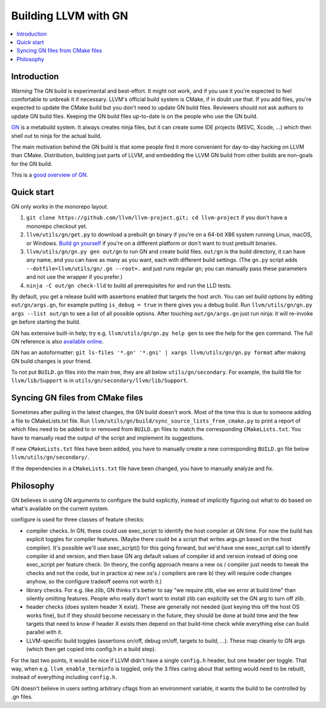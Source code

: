 =====================
Building LLVM with GN
=====================

.. contents::
   :local:

.. _Introduction:

Introduction
============

*Warning* The GN build is experimental and best-effort. It might not work,
and if you use it you're expected to feel comfortable to unbreak it if
necessary. LLVM's official build system is CMake, if in doubt use that.
If you add files, you're expected to update the CMake build but you don't need
to update GN build files. Reviewers should not ask authors to update GN build
files. Keeping the GN build files up-to-date is on the people who use the GN
build.

`GN <https://gn.googlesource.com/gn/>`_ is a metabuild system. It always
creates ninja files, but it can create some IDE projects (MSVC, Xcode, ...)
which then shell out to ninja for the actual build.

The main motivation behind the GN build is that some people find it more
convenient for day-to-day hacking on LLVM than CMake. Distribution, building
just parts of LLVM, and embedding the LLVM GN build from other builds are
non-goals for the GN build.

This is a `good overview of GN <https://docs.google.com/presentation/d/15Zwb53JcncHfEwHpnG_PoIbbzQ3GQi_cpujYwbpcbZo/edit#slide=id.g119d702868_0_12>`_.

.. _Quick start:

Quick start
===========

GN only works in the monorepo layout.

#. ``git clone https://github.com/llvm/llvm-project.git; cd llvm-project`` if
   you don't have a monorepo checkout yet.

#. ``llvm/utils/gn/get.py`` to download a prebuilt gn binary if you're on a
   64-bit X86 system running Linux, macOS, or Windows. `Build gn yourself
   <https://gn.googlesource.com/gn/#getting-started>`_ if you're on a different
   platform or don't want to trust prebuilt binaries.

#. ``llvm/utils/gn/gn.py gen out/gn`` to run GN and create build files.
   ``out/gn`` is the build directory, it can have any name, and you can have as
   many as you want, each with different build settings.  (The ``gn.py`` script
   adds ``--dotfile=llvm/utils/gn/.gn --root=.`` and just runs regular ``gn``;
   you can manually pass these parameters and not use the wrapper if you
   prefer.)

#. ``ninja -C out/gn check-lld`` to build all prerequisites for and run the LLD
   tests.

By default, you get a release build with assertions enabled that targets
the host arch. You can set build options by editing ``out/gn/args.gn``, for
example putting ``is_debug = true`` in there gives you a debug build. Run
``llvm/utils/gn/gn.py args --list out/gn`` to see a list of all possible
options. After touching ``out/gn/args.gn`` just run ninja: it will re-invoke gn
before starting the build.

GN has extensive built-in help; try e.g. ``llvm/utils/gn/gn.py help gen`` to see
the help for the ``gen`` command. The full GN reference is also `available
online <https://gn.googlesource.com/gn/+/master/docs/reference.md>`_.

GN has an autoformatter:
``git ls-files '*.gn' '*.gni' | xargs llvm/utils/gn/gn.py format``
after making GN build changes is your friend.

To not put ``BUILD.gn`` files into the main tree, they are all below
``utils/gn/secondary``.  For example, the build file for ``llvm/lib/Support``
is in ``utils/gn/secondary/llvm/lib/Support``.

.. _Syncing GN files from CMake files:

Syncing GN files from CMake files
=================================

Sometimes after pulling in the latest changes, the GN build doesn't work.
Most of the time this is due to someone adding a file to CMakeLists.txt file.
Run ``llvm/utils/gn/build/sync_source_lists_from_cmake.py`` to print a report
of which files need to be added to or removed from ``BUILD.gn`` files to
match the corresponding ``CMakeLists.txt``. You have to manually read the output
of the script and implement its suggestions.

If new ``CMakeLists.txt`` files have been added, you have to manually create
a new corresponding ``BUILD.gn`` file below ``llvm/utils/gn/secondary/``.

If the dependencies in a ``CMakeLists.txt`` file have been changed, you have to
manually analyze and fix.

.. _Philosophy:

Philosophy
==========

GN believes in using GN arguments to configure the build explicitly, instead
of implicitly figuring out what to do based on what's available on the current
system.

configure is used for three classes of feature checks:

- compiler checks. In GN, these could use exec_script to identify the host
  compiler at GN time. For now the build has explicit toggles for compiler
  features. (Maybe there could be a script that writes args.gn based on the
  host compiler).  It's possible we'll use exec_script() for this going forward,
  but we'd have one exec_script call to identify compiler id and version,
  and then base GN arg default values of compiler id and version instead of
  doing one exec_script per feature check.
  (In theory, the config approach means a new os / compiler just needs to tweak
  the checks and not the code, but in practice a) new os's / compilers are rare
  b) they will require code changes anyhow, so the configure tradeoff seems
  not worth it.)

- library checks. For e.g. like zlib, GN thinks it's better to say "we require
  zlib, else we error at build time" than silently omitting features. People
  who really don't want to install zlib can explicitly set the GN arg to turn
  off zlib.

- header checks (does system header X exist). These are generally not needed
  (just keying this off the host OS works fine), but if they should become
  necessary in the future, they should be done at build time and the few
  targets that need to know if header X exists then depend on that build-time
  check while everything else can build parallel with it.

- LLVM-specific build toggles (assertions on/off, debug on/off, targets to
  build, ...). These map cleanly to GN args (which then get copied into
  config.h in a build step).

For the last two points, it would be nice if LLVM didn't have a single
``config.h`` header, but one header per toggle. That way, when e.g.
``llvm_enable_terminfo`` is toggled, only the 3 files caring about that setting
would need to be rebuilt, instead of everything including ``config.h``.

GN doesn't believe in users setting arbitrary cflags from an environment
variable, it wants the build to be controlled by .gn files.
